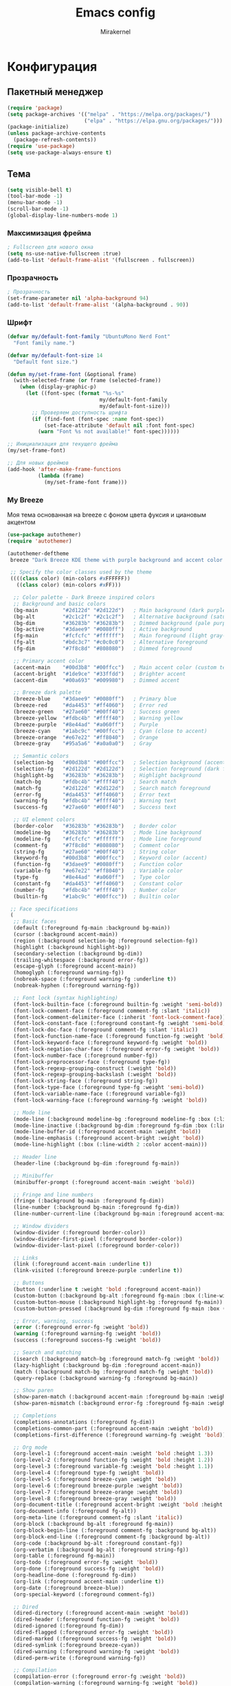 #+TITLE: Emacs config
#+AUTHOR: Mirakernel
#+STARTUP: overview 
 
* Конфигурация
:PROPERTIES:
:header-args: emacs-lisp :tangle "init.el" :mkdirp yes
:END:
** Пакетный менеджер
#+begin_src emacs-lisp
(require 'package)
(setq package-archives '(("melpa" . "https://melpa.org/packages/")
                         ("elpa" . "https://elpa.gnu.org/packages/")))
(package-initialize)
(unless package-archive-contents
  (package-refresh-contents))
(require 'use-package)
(setq use-package-always-ensure t)
#+end_src

** Тема

#+begin_src emacs-lisp
(setq visible-bell t)
(tool-bar-mode -1)
(menu-bar-mode -1)
(scroll-bar-mode -1)
(global-display-line-numbers-mode 1)
#+end_src

*** Максимизация фрейма
#+begin_src emacs-lisp
; Fullscreen для нового окна
(setq ns-use-native-fullscreen :true)
(add-to-list 'default-frame-alist '(fullscreen . fullscreen))
#+end_src

*** Прозрачность
#+begin_src emacs-lisp
; Прозрачность
(set-frame-parameter nil 'alpha-background 94)
(add-to-list 'default-frame-alist '(alpha-background . 90))
#+end_src

*** Шрифт
#+begin_src emacs-lisp
(defvar my/default-font-family "UbuntuMono Nerd Font"
  "Font family name.")
  
(defvar my/default-font-size 14
  "Default font size.")

(defun my/set-frame-font (&optional frame)
  (with-selected-frame (or frame (selected-frame))
    (when (display-graphic-p)
      (let ((font-spec (format "%s-%s" 
                              my/default-font-family 
                              my/default-font-size)))
        ;; Проверяем доступность шрифта
        (if (find-font (font-spec :name font-spec))
            (set-face-attribute 'default nil :font font-spec)
          (warn "Font %s not available!" font-spec))))))

;; Инициализация для текущего фрейма
(my/set-frame-font)

;; Для новых фреймов
(add-hook 'after-make-frame-functions
          (lambda (frame)
            (my/set-frame-font frame)))
#+end_src

*** My Breeze
Моя тема основанная на breeze с фоном цвета фуксия и циановым акцентом

#+begin_src emacs-lisp
(use-package autothemer)
(require 'autothemer)

(autothemer-deftheme 
 breeze "Dark Breeze KDE theme with purple background and accent color #00d3b8"
 
 ;; Specify the color classes used by the theme
 ((((class color) (min-colors #xFFFFFF))
   ((class color) (min-colors #xFF)))
  
  ;; Color palette - Dark Breeze inspired colors
  ;; Background and basic colors
  (bg-main        "#2d122d" "#2d122d")   ; Main background (dark purple)
  (bg-alt         "#2c1c2f" "#2c1c2f")   ; Alternative background (saturated purple)
  (bg-dim         "#36283b" "#36283b")   ; Dimmed background (pale purple)
  (bg-active      "#3daee9" "#0080ff")   ; Active background
  (fg-main        "#fcfcfc" "#ffffff")   ; Main foreground (light gray-white)
  (fg-alt         "#bdc3c7" "#c0c0c0")   ; Alternative foreground
  (fg-dim         "#7f8c8d" "#808080")   ; Dimmed foreground
  
  ;; Primary accent color
  (accent-main    "#00d3b8" "#00ffcc")   ; Main accent color (custom teal/cyan)
  (accent-bright  "#1de9ce" "#33ffdd")   ; Brighter accent
  (accent-dim     "#00a693" "#009980")   ; Dimmed accent
  
  ;; Breeze dark palette
  (breeze-blue    "#3daee9" "#0080ff")   ; Primary blue
  (breeze-red     "#da4453" "#ff4060")   ; Error red
  (breeze-green   "#27ae60" "#00ff40")   ; Success green
  (breeze-yellow  "#fdbc4b" "#ffff40")   ; Warning yellow
  (breeze-purple  "#8e44ad" "#a060ff")   ; Purple
  (breeze-cyan    "#1abc9c" "#00ffcc")   ; Cyan (close to accent)
  (breeze-orange  "#e67e22" "#ff8040")   ; Orange
  (breeze-gray    "#95a5a6" "#a0a0a0")   ; Gray
  
  ;; Semantic colors
  (selection-bg   "#00d3b8" "#00ffcc")   ; Selection background (accent)
  (selection-fg   "#2d122d" "#2d122d")   ; Selection foreground (dark for contrast)
  (highlight-bg   "#36283b" "#36283b")   ; Highlight background
  (match-bg       "#fdbc4b" "#ffff40")   ; Search match
  (match-fg       "#2d122d" "#2d122d")   ; Search match foreground
  (error-fg       "#da4453" "#ff4060")   ; Error text
  (warning-fg     "#fdbc4b" "#ffff40")   ; Warning text
  (success-fg     "#27ae60" "#00ff40")   ; Success text
  
  ;; UI element colors
  (border-color   "#36283b" "#36283b")   ; Border color
  (modeline-bg    "#36283b" "#36283b")   ; Mode line background
  (modeline-fg    "#fcfcfc" "#ffffff")   ; Mode line foreground
  (comment-fg     "#7f8c8d" "#808080")   ; Comment color
  (string-fg      "#27ae60" "#00ff40")   ; String color
  (keyword-fg     "#00d3b8" "#00ffcc")   ; Keyword color (accent)
  (function-fg    "#3daee9" "#0080ff")   ; Function color
  (variable-fg    "#e67e22" "#ff8040")   ; Variable color
  (type-fg        "#8e44ad" "#a060ff")   ; Type color
  (constant-fg    "#da4453" "#ff4060")   ; Constant color
  (number-fg      "#fdbc4b" "#ffff40")   ; Number color
  (builtin-fg     "#1abc9c" "#00ffcc"))  ; Builtin color
 
 ;; Face specifications
 (
  ;; Basic faces
  (default (:foreground fg-main :background bg-main))
  (cursor (:background accent-main))
  (region (:background selection-bg :foreground selection-fg))
  (highlight (:background highlight-bg))
  (secondary-selection (:background bg-dim))
  (trailing-whitespace (:background error-fg))
  (escape-glyph (:foreground accent-main))
  (homoglyph (:foreground warning-fg))
  (nobreak-space (:foreground warning-fg :underline t))
  (nobreak-hyphen (:foreground warning-fg))
  
  ;; Font lock (syntax highlighting)
  (font-lock-builtin-face (:foreground builtin-fg :weight 'semi-bold))
  (font-lock-comment-face (:foreground comment-fg :slant 'italic))
  (font-lock-comment-delimiter-face (:inherit 'font-lock-comment-face))
  (font-lock-constant-face (:foreground constant-fg :weight 'semi-bold))
  (font-lock-doc-face (:foreground comment-fg :slant 'italic))
  (font-lock-function-name-face (:foreground function-fg :weight 'bold))
  (font-lock-keyword-face (:foreground keyword-fg :weight 'bold))
  (font-lock-negation-char-face (:foreground error-fg :weight 'bold))
  (font-lock-number-face (:foreground number-fg))
  (font-lock-preprocessor-face (:foreground type-fg))
  (font-lock-regexp-grouping-construct (:weight 'bold))
  (font-lock-regexp-grouping-backslash (:weight 'bold))
  (font-lock-string-face (:foreground string-fg))
  (font-lock-type-face (:foreground type-fg :weight 'semi-bold))
  (font-lock-variable-name-face (:foreground variable-fg))
  (font-lock-warning-face (:foreground warning-fg :weight 'bold))
  
  ;; Mode line
  (mode-line (:background modeline-bg :foreground modeline-fg :box (:line-width 1 :color border-color)))
  (mode-line-inactive (:background bg-dim :foreground fg-dim :box (:line-width 1 :color border-color)))
  (mode-line-buffer-id (:foreground accent-main :weight 'bold))
  (mode-line-emphasis (:foreground accent-bright :weight 'bold))
  (mode-line-highlight (:box (:line-width 2 :color accent-main)))
  
  ;; Header line
  (header-line (:background bg-dim :foreground fg-main))
  
  ;; Minibuffer
  (minibuffer-prompt (:foreground accent-main :weight 'bold))
  
  ;; Fringe and line numbers
  (fringe (:background bg-main :foreground fg-dim))
  (line-number (:background bg-main :foreground fg-dim))
  (line-number-current-line (:background bg-main :foreground accent-main :weight 'bold))
  
  ;; Window dividers
  (window-divider (:foreground border-color))
  (window-divider-first-pixel (:foreground border-color))
  (window-divider-last-pixel (:foreground border-color))
  
  ;; Links
  (link (:foreground accent-main :underline t))
  (link-visited (:foreground breeze-purple :underline t))
  
  ;; Buttons
  (button (:underline t :weight 'bold :foreground accent-main))
  (custom-button (:background bg-alt :foreground fg-main :box (:line-width 2 :style 'released-button)))
  (custom-button-mouse (:background highlight-bg :foreground fg-main))
  (custom-button-pressed (:background bg-dim :foreground fg-main :box (:line-width 2 :style 'pressed-button)))
  
  ;; Error, warning, success
  (error (:foreground error-fg :weight 'bold))
  (warning (:foreground warning-fg :weight 'bold))
  (success (:foreground success-fg :weight 'bold))
  
  ;; Search and matching
  (isearch (:background match-bg :foreground match-fg :weight 'bold))
  (lazy-highlight (:background bg-dim :foreground accent-main))
  (match (:background match-bg :foreground match-fg :weight 'bold))
  (query-replace (:background warning-fg :foreground bg-main))
  
  ;; Show paren
  (show-paren-match (:background accent-main :foreground bg-main :weight 'bold))
  (show-paren-mismatch (:background error-fg :foreground fg-main :weight 'bold))
  
  ;; Completions
  (completions-annotations (:foreground fg-dim))
  (completions-common-part (:foreground accent-main :weight 'bold))
  (completions-first-difference (:foreground warning-fg :weight 'bold))
  
  ;; Org mode
  (org-level-1 (:foreground accent-main :weight 'bold :height 1.3))
  (org-level-2 (:foreground function-fg :weight 'bold :height 1.2))
  (org-level-3 (:foreground variable-fg :weight 'bold :height 1.1))
  (org-level-4 (:foreground type-fg :weight 'bold))
  (org-level-5 (:foreground breeze-cyan :weight 'bold))
  (org-level-6 (:foreground breeze-purple :weight 'bold))
  (org-level-7 (:foreground breeze-orange :weight 'bold))
  (org-level-8 (:foreground breeze-gray :weight 'bold))
  (org-document-title (:foreground accent-bright :weight 'bold :height 1.5))
  (org-document-info (:foreground fg-alt))
  (org-meta-line (:foreground comment-fg :slant 'italic))
  (org-block (:background bg-alt :foreground fg-main))
  (org-block-begin-line (:foreground comment-fg :background bg-alt))
  (org-block-end-line (:foreground comment-fg :background bg-alt))
  (org-code (:background bg-alt :foreground constant-fg))
  (org-verbatim (:background bg-alt :foreground string-fg))
  (org-table (:foreground fg-main))
  (org-todo (:foreground error-fg :weight 'bold))
  (org-done (:foreground success-fg :weight 'bold))
  (org-headline-done (:foreground fg-dim))
  (org-link (:foreground accent-main :underline t))
  (org-date (:foreground breeze-blue))
  (org-special-keyword (:foreground comment-fg))
  
  ;; Dired
  (dired-directory (:foreground accent-main :weight 'bold))
  (dired-header (:foreground function-fg :weight 'bold))
  (dired-ignored (:foreground fg-dim))
  (dired-flagged (:foreground error-fg :weight 'bold))
  (dired-marked (:foreground success-fg :weight 'bold))
  (dired-symlink (:foreground breeze-cyan))
  (dired-warning (:foreground warning-fg :weight 'bold))
  (dired-perm-write (:foreground warning-fg))
  
  ;; Compilation
  (compilation-error (:foreground error-fg :weight 'bold))
  (compilation-warning (:foreground warning-fg :weight 'bold))
  (compilation-info (:foreground success-fg :weight 'bold))
  (compilation-line-number (:foreground fg-dim))
  (compilation-column-number (:foreground fg-dim))
  (compilation-mode-line-exit (:foreground success-fg))
  (compilation-mode-line-fail (:foreground error-fg))
  (compilation-mode-line-run (:foreground accent-main))
  
  ;; Ido
  (ido-first-match (:foreground accent-main :weight 'bold))
  (ido-only-match (:foreground success-fg :weight 'bold))
  (ido-subdir (:foreground function-fg))
  (ido-virtual (:foreground comment-fg))
  (ido-incomplete-regexp (:foreground error-fg))
  
  ;; Company
  (company-tooltip (:background bg-alt :foreground fg-main))
  (company-tooltip-selection (:background selection-bg :foreground selection-fg))
  (company-tooltip-common (:foreground accent-main :weight 'bold))
  (company-tooltip-common-selection (:foreground selection-fg :weight 'bold))
  (company-scrollbar-bg (:background bg-dim))
  (company-scrollbar-fg (:background fg-dim))
  (company-preview (:background highlight-bg))
  (company-preview-common (:foreground accent-main :background highlight-bg))
  (company-tooltip-annotation (:foreground fg-dim))
  (company-tooltip-annotation-selection (:foreground selection-fg))
  
  ;; Ivy/Counsel
  (ivy-current-match (:background selection-bg :foreground selection-fg))
  (ivy-minibuffer-match-face-1 (:foreground accent-main))
  (ivy-minibuffer-match-face-2 (:foreground accent-bright :weight 'bold))
  (ivy-minibuffer-match-face-3 (:foreground function-fg :weight 'bold))
  (ivy-minibuffer-match-face-4 (:foreground variable-fg :weight 'bold))
  (ivy-confirm-face (:foreground success-fg))
  (ivy-match-required-face (:foreground error-fg))
  (ivy-virtual (:foreground comment-fg))
  (ivy-action (:foreground function-fg))
  
  ;; Helm
  (helm-selection (:background selection-bg :foreground selection-fg))
  (helm-match (:foreground accent-main :weight 'bold))
  (helm-source-header (:foreground function-fg :weight 'bold :height 1.2))
  (helm-candidate-number (:foreground fg-dim))
  (helm-ff-directory (:foreground accent-main :weight 'bold))
  (helm-ff-file (:foreground fg-main))
  (helm-ff-executable (:foreground success-fg))
  (helm-ff-symlink (:foreground breeze-cyan))
  
  ;; Which-key
  (which-key-key-face (:foreground accent-main :weight 'bold))
  (which-key-separator-face (:foreground fg-dim))
  (which-key-note-face (:foreground comment-fg))
  (which-key-command-description-face (:foreground fg-main))
  (which-key-group-description-face (:foreground function-fg))
  (which-key-local-map-description-face (:foreground variable-fg))
  
  ;; Magit
  (magit-branch-local (:foreground accent-main :weight 'bold))
  (magit-branch-remote (:foreground success-fg :weight 'bold))
  (magit-branch-current (:foreground accent-bright :weight 'bold :box t))
  (magit-hash (:foreground fg-dim))
  (magit-tag (:foreground warning-fg :weight 'bold))
  (magit-section-heading (:foreground function-fg :weight 'bold))
  (magit-section-highlight (:background highlight-bg))
  (magit-diff-added (:background "#1e3a1e" :foreground success-fg))
  (magit-diff-removed (:background "#3a1e1e" :foreground error-fg))
  (magit-diff-added-highlight (:background "#2a4a2a" :foreground success-fg))
  (magit-diff-removed-highlight (:background "#4a2a2a" :foreground error-fg))
  (magit-diff-context (:foreground fg-alt))
  (magit-diff-context-highlight (:background bg-alt :foreground fg-alt))
  (magit-diffstat-added (:foreground success-fg))
  (magit-diffstat-removed (:foreground error-fg))
  
  ;; Flycheck
  (flycheck-error (:underline (:color error-fg :style 'wave)))
  (flycheck-warning (:underline (:color warning-fg :style 'wave)))
  (flycheck-info (:underline (:color accent-main :style 'wave)))
  (flycheck-fringe-error (:foreground error-fg))
  (flycheck-fringe-warning (:foreground warning-fg))
  (flycheck-fringe-info (:foreground accent-main))
  
  ;; Whitespace mode
  (whitespace-space (:foreground fg-dim))
  (whitespace-tab (:foreground fg-dim))
  (whitespace-newline (:foreground fg-dim))
  (whitespace-trailing (:background error-fg :foreground bg-main))
  (whitespace-line (:background bg-dim))
  (whitespace-empty (:background warning-fg :foreground bg-main))
  
  ;; Rainbow delimiters
  (rainbow-delimiters-depth-1-face (:foreground accent-main))
  (rainbow-delimiters-depth-2-face (:foreground success-fg))
  (rainbow-delimiters-depth-3-face (:foreground warning-fg))
  (rainbow-delimiters-depth-4-face (:foreground function-fg))
  (rainbow-delimiters-depth-5-face (:foreground breeze-cyan))
  (rainbow-delimiters-depth-6-face (:foreground constant-fg))
  (rainbow-delimiters-depth-7-face (:foreground variable-fg))
  (rainbow-delimiters-depth-8-face (:foreground type-fg))
  (rainbow-delimiters-depth-9-face (:foreground breeze-purple))
  (rainbow-delimiters-unmatched-face (:foreground error-fg :weight 'bold))
  
  ;; Web mode
  (web-mode-html-tag-face (:foreground accent-main))
  (web-mode-html-tag-bracket-face (:foreground fg-alt))
  (web-mode-html-attr-name-face (:foreground variable-fg))
  (web-mode-html-attr-value-face (:foreground string-fg))
  (web-mode-css-selector-face (:foreground function-fg))
  (web-mode-css-property-name-face (:foreground accent-main))
  (web-mode-css-at-rule-face (:foreground type-fg))
  (web-mode-javascript-string-face (:foreground string-fg))
  (web-mode-javascript-comment-face (:foreground comment-fg))
  
  ;; Markdown mode
  (markdown-header-face-1 (:foreground accent-main :weight 'bold :height 1.3))
  (markdown-header-face-2 (:foreground function-fg :weight 'bold :height 1.2))
  (markdown-header-face-3 (:foreground variable-fg :weight 'bold :height 1.1))
  (markdown-header-face-4 (:foreground type-fg :weight 'bold))
  (markdown-header-face-5 (:foreground breeze-cyan :weight 'bold))
  (markdown-header-face-6 (:foreground breeze-purple :weight 'bold))
  (markdown-code-face (:background bg-alt :foreground constant-fg))
  (markdown-inline-code-face (:background bg-alt :foreground constant-fg))
  (markdown-link-face (:foreground accent-main :underline t))
  (markdown-url-face (:foreground breeze-blue :underline t))
  (markdown-italic-face (:slant 'italic))
  (markdown-bold-face (:weight 'bold))
  
  ;; Term colors
  (term-color-black (:foreground bg-main :background bg-main))
  (term-color-red (:foreground error-fg :background error-fg))
  (term-color-green (:foreground success-fg :background success-fg))
  (term-color-yellow (:foreground warning-fg :background warning-fg))
  (term-color-blue (:foreground function-fg :background function-fg))
  (term-color-magenta (:foreground type-fg :background type-fg))
  (term-color-cyan (:foreground accent-main :background accent-main))
  (term-color-white (:foreground fg-main :background fg-main))
  )
 
 ;; Custom variables
 (custom-theme-set-variables 'breeze
   `(ansi-color-names-vector [,bg-main
                              ,error-fg
                              ,success-fg
                              ,warning-fg
                              ,function-fg
                              ,type-fg
                              ,accent-main
                              ,fg-main])
   ;; hl-todo colors
   `(hl-todo-keyword-faces '(("TODO" . ,warning-fg)
                             ("FIXME" . ,error-fg)
                             ("DEBUG" . ,function-fg)
                             ("GOTCHA" . ,error-fg)
                             ("STUB" . ,warning-fg)
                             ("NOTE" . ,accent-main)
                             ("DEPRECATED" . ,fg-dim)
                             ("HACK" . ,constant-fg)
                             ("REVIEW" . ,type-fg)))
   ;; Compilation colors
   `(compilation-message-face 'default)
   ;; Org todo colors
   `(org-todo-keyword-faces '(("TODO" . ,error-fg)
                              ("NEXT" . ,warning-fg)
                              ("STARTED" . ,accent-main)
                              ("DONE" . ,success-fg)
                              ("WAITING" . ,fg-dim)
                              ("HOLD" . ,fg-dim)
                              ("CANCELLED" . ,fg-dim)
                              ("SOMEDAY" . ,comment-fg)))
   ;; Fill column indicator
   `(fill-column-indicator t)
   ;; Frame background
   `(frame-background-mode 'dark)
   ;; Cursor color
   `(cursor-color ,accent-main)
   ;; Electric pair
   `(electric-pair-pairs '((?\{ . ?\})
                           (?\[ . ?\])
                           (?\( . ?\))
                           (?\" . ?\")))))

;;;###autoload
(when (and (boundp 'custom-theme-load-path) load-file-name)
  (add-to-list 'custom-theme-load-path
               (file-name-as-directory (file-name-directory load-file-name))))

(provide-theme 'breeze)
#+end_src

*** Nord
#+begin_src emacs-lisp
(use-package nord-theme)
#+end_src

*** Текущая тема
Рабочий ноутбук thunder
Fedora с KDE Plasma,
с акцентным цветом циан для kde и терминалом цвета фуксия
использую my-breeze

Личный ноутбук tsunami
Gentoo с Nord Theme
использую nord

#+begin_src emacs-lisp
(let ((hostname (string-trim (shell-command-to-string "hostname"))))
  (pcase hostname
    ("tsunami"
     (if (daemonp)
         ;; Для демона: загружать тему при создании каждого фрейма
         (add-hook 'after-make-frame-functions
                   (lambda (frame)
                     (with-selected-frame frame
                       (load-theme 'nord t))))
       ;; В обычном режиме загружаем тему сразу
       (load-theme 'nord t)))
    
    ("thunder"
     (load-theme 'breeze t))
    
    (_
     (message "Неизвестный пк %s" hostname))))
#+end_src

** Русский ввод
#+begin_src emacs-lisp
(use-package reverse-im
  :custom
  (reverse-im-input-methods '("russian-computer"))  
  :config
  (reverse-im-mode t))
#+end_src
** Evil
#+begin_src emacs-lisp
(require 'windmove)
(defun my/toggle-window-horizontally()
  (interactive)
  (let ((next-win (or (windmove-find-other-window 'right) (windmove-find-other-window 'left))))
    (select-window (or next-win (progn
				  (split-window-horizontally)
				  (windmove-find-other-window 'right))))))

(defun my/toggle-window-vertically()
  (interactive)
  (let ((next-win (or
		   (and
		    (not (minibufferp (window-buffer (windmove-find-other-window 'down))))
		    (windmove-find-other-window 'down))
		   (windmove-find-other-window 'up))))
    (select-window (or next-win
		       (progn
			 (split-window-vertically)
			 (windmove-find-other-window 'down))))))
(use-package evil
  :init
  (use-package undo-fu)
  (setq evil-undo-system 'undo-fu)
  (setq evil-want-fine-undo 'fine)
  (setq evil-want-integration t) ;; This is optional since it's already set to t by default.
  (setq evil-want-keybinding nil)
  :config
  (evil-mode 1)
  (evil-set-leader 'normal (kbd ","))
  (evil-define-key 'normal 'global-map
    ;; Самописная хрень
    (kbd "SPC TAB") 'my/toggle-window-horizontally
    (kbd "C-<tab>") 'my/toggle-window-vertically
    ;; Окна: переход между окнами
    (kbd "<leader>wh") 'evil-window-left
    (kbd "<leader>wj") 'evil-window-down
    (kbd "<leader>wk") 'evil-window-up
    (kbd "<leader>wl") 'evil-window-right

    ;; Splits
    (kbd "<leader>wv") 'split-window-right ;; вертикальный сплит
    (kbd "<leader>ws") 'split-window-below ;; горизонтальный сплит

    ;; Закрыть/максимизировать
    (kbd "<leader>wd") 'delete-window	       ;; убрать текущее окно
    (kbd "<leader>wD") 'kill-buffer-and-window ;; удалить буфер + окно
    (kbd "<leader>wm") 'delete-other-windows ;; максимизировать текущее окно

    ;; Буферы: навигация и управление
    (kbd "<leader>bb") 'switch-to-buffer
    (kbd "<leader>bn") 'next-buffer
    (kbd "<leader>bp") 'previous-buffer
    (kbd "<leader>bk") 'kill-this-buffer
    (kbd "<leader>br") 'rename-buffer
    ;;files
    (kbd "<leader>f") 'find-file))

;; Evil Collection для дополнительных bindings
(use-package evil-collection
  :ensure t
  :after evil
  :config
  (evil-collection-init)
  ;; Специфичные настройки для CIDER
  (with-eval-after-load 'cider
    (evil-collection-cider-setup)))
#+end_src
** Программирование
*** Скобки
#+begin_src emacs-lisp
;; Улучшенная работа со скобками
(use-package paredit
  :ensure t
  :hook ((clojure-mode . paredit-mode)
         (emacs-lisp-mode . paredit-mode)
         (lisp-mode . paredit-mode)
         (cider-repl-mode . paredit-mode))
  :config
  (evil-define-key 'normal paredit-mode-map
    (kbd "<leader> k") 'paredit-kill          ; удалить до конца формы
    (kbd "<leader> w") 'paredit-wrap-round    ; обернуть в скобки
    (kbd "<leader> s") 'paredit-splice-sexp)) ; убрать скобки
;; Подсветка скобок
(use-package rainbow-delimiters
  :hook (prog-mode . rainbow-delimiters-mode))
#+end_src
*** Sidebar
#+begin_src emacs-lisp

;;; ide-sidebar-config.el --- IDE-style sidebar configuration for Emacs

;;; Commentary:
;; Configuration for IDE-style sidebar with file explorer, outline, and other panels
;; Designed to work with Evil Mode and leader key setup

;;; Code:

;; Treemacs - главный файловый менеджер
(use-package treemacs
  :ensure t
  :defer t
  :config
  (progn
    ;; Настройки внешнего вида
    (setq treemacs-collapse-dirs                   3
          treemacs-deferred-git-apply-delay        0.5
          treemacs-directory-name-transformer      #'identity
          treemacs-display-in-side-window          t
          treemacs-eldoc-display                   'simple
          treemacs-file-event-delay                2000
          treemacs-file-extension-regex            treemacs-last-period-regex-value
          treemacs-file-follow-delay               0.2
          treemacs-file-name-transformer           #'identity
          treemacs-follow-after-init               t
          treemacs-expand-after-init               t
          treemacs-find-workspace-method           'find-for-file-or-pick-first
          treemacs-git-command-pipe                ""
          treemacs-goto-tag-strategy               'refetch-index
          treemacs-header-scroll-indicators        '(nil . "^^^^^^")
          treemacs-hide-dot-git-directory          t
          treemacs-indentation                     2
          treemacs-indentation-string              " "
          treemacs-is-never-other-window           nil
          treemacs-max-git-entries                 5000
          treemacs-missing-project-action          'ask
          treemacs-move-forward-on-expand          nil
          treemacs-no-png-images                   nil
          treemacs-no-delete-other-windows         t
          treemacs-project-follow-cleanup          nil
          treemacs-persist-file                    (expand-file-name ".cache/treemacs-persist" user-emacs-directory)
          treemacs-position                        'left
          treemacs-read-string-input               'from-child-frame
          treemacs-recenter-distance               0.1
          treemacs-recenter-after-file-follow      nil
          treemacs-recenter-after-tag-follow       nil
          treemacs-recenter-after-project-jump     'always
          treemacs-recenter-after-project-expand   'on-distance
          treemacs-litter-directories              '("/node_modules" "/.venv" "/.cask")
          treemacs-project-follow-into-home        nil
          treemacs-show-cursor                     nil
          treemacs-show-hidden-files               t
          treemacs-silent-filewatch                nil
          treemacs-silent-refresh                  nil
          treemacs-sorting                         'alphabetic-asc
          treemacs-select-when-already-in-treemacs 'move-back
          treemacs-space-between-root-nodes        t
          treemacs-tag-follow-cleanup              t
          treemacs-tag-follow-delay                1.5
          treemacs-text-scale                      nil
          treemacs-user-mode-line-format           nil
          treemacs-user-header-line-format         nil
          treemacs-wide-toggle-width               70
          treemacs-width                           35
          treemacs-width-increment                 1
          treemacs-width-is-initially-locked       t
          treemacs-workspace-switch-cleanup        nil)

    ;; Настройка иконок
    (treemacs-resize-icons 22)

    ;; Настройка фильтров
    (treemacs-follow-mode t)
    (treemacs-filewatch-mode t)
    (treemacs-fringe-indicator-mode 'always)
    (treemacs-hide-gitignored-files-mode nil))
  
  ;; Evil bindings для Treemacs
  :bind
  (:map global-map
        ([f8]        . treemacs)
        ("C-x t 1"   . treemacs-delete-other-windows)
        ("C-x t t"   . treemacs)
        ("C-x t d"   . treemacs-select-directory)
        ("C-x t B"   . treemacs-bookmark)
        ("C-x t C-t" . treemacs-find-file)
        ("C-x t M-t" . treemacs-find-tag)))

;; Evil интеграция с Treemacs
(use-package treemacs-evil
  :after (treemacs evil)
  :ensure t
  :config
  ;; Дополнительные Evil bindings
  (evil-define-key 'normal treemacs-mode-map
    "h" 'treemacs-root-up
    "l" 'treemacs-root-down
    "H" 'treemacs-collapse-parent-node
    "L" 'treemacs-expand-parent-node
    "r" 'treemacs-refresh
    "R" 'treemacs-rename-file
    "d" 'treemacs-delete-file
    "c" 'treemacs-copy-file
    "m" 'treemacs-move-file
    "+" 'treemacs-create-file
    "M" 'treemacs-create-dir
    "y" 'treemacs-copy-path-at-point
    "Y" 'treemacs-copy-absolute-path-at-point
    "s" 'treemacs-resort
    "b" 'treemacs-add-bookmark
    "?" 'treemacs-helpful-hydra
    "w" 'treemacs-set-width))

;; Projectile интеграция
(use-package treemacs-projectile
  :after (treemacs projectile)
  :ensure t)

;; Magit интеграция
(use-package treemacs-magit
  :after (treemacs magit)
  :ensure t)

;; Perspective интеграция
(use-package treemacs-persp
  :after (treemacs persp-mode)
  :ensure t
  :config
  (treemacs-set-scope-type 'Perspectives))

;; Tab Bar интеграция
(use-package treemacs-tab-bar
  :after (treemacs)
  :ensure t
  :config
  (treemacs-set-scope-type 'Tabs))

;; Imenu List - боковая панель с содержанием файла
(use-package imenu-list
  :ensure t
  :config
  (setq imenu-list-focus-after-activation t
        imenu-list-auto-resize t
        imenu-list-position 'right
        imenu-list-size 30)
  
  ;; Evil bindings для imenu-list
  (evil-define-key 'normal imenu-list-major-mode-map
    (kbd "RET") 'imenu-list-goto-entry
    "o" 'imenu-list-goto-entry
    "q" 'imenu-list-quit-window
    "r" 'imenu-list-refresh
    "f" 'imenu-list-find-entry
    "mouse-1" 'imenu-list-mouse-goto-entry))

;; Minimap - миникарта кода
(use-package minimap
  :ensure t
  :config
  (setq minimap-window-location 'right
        minimap-width-fraction 0.1
        minimap-minimum-width 10
        minimap-update-delay 0.2
        minimap-always-recenter t
        minimap-recenter-type 'middle
        minimap-hide-scroll-bar t
        minimap-hide-fringes t
        minimap-dedicated-window t)
  
  ;; Настройка цветов для minimap
  (custom-set-faces
   '(minimap-active-region-background ((t (:background "#555555"))))
   '(minimap-current-line-face ((t (:background "#333333"))))))

;; Ace Window для быстрого переключения между окнами
(use-package ace-window
  :ensure t
  :config
  (setq aw-scope 'frame
        aw-keys '(?a ?s ?d ?f ?g ?h ?j ?k ?l)
        aw-minibuffer-flag t
        aw-ignore-current nil
        aw-leading-char-style 'char
        aw-dispatch-always t)
  
  ;; Настройка внешнего вида
  (custom-set-faces
   '(aw-leading-char-face ((t (:inherit ace-jump-face-foreground :height 3.0))))))

;; Winner Mode для отмены изменений в расположении окон
(use-package winner
  :ensure t
  :config
  (winner-mode 1))

;; Winum для нумерации окон
(use-package winum
  :ensure t
  :config
  (winum-mode 1)
  (setq winum-auto-setup-mode-line nil
        winum-mode-line-position 1
        winum-ignored-buffers '("*which-key*")))

;; Sidebar Toggle - переключение боковых панелей
(defun toggle-treemacs-and-imenu ()
  "Toggle both treemacs and imenu-list."
  (interactive)
  (treemacs)
  (imenu-list-smart-toggle))

(defun toggle-all-sidebars ()
  "Toggle all sidebar panels."
  (interactive)
  (treemacs)
  (imenu-list-smart-toggle)
  (minimap-mode 'toggle))

(defun hide-all-sidebars ()
  "Hide all sidebar panels."
  (interactive)
  (when (treemacs-is-treemacs-window-selected?)
    (treemacs-quit))
  (when (get-buffer-window imenu-list-buffer-name)
    (imenu-list-quit-window))
  (when minimap-mode
    (minimap-mode -1)))

;; Функция для настройки sidebar layout
(defun setup-ide-layout ()
  "Setup IDE-like layout with sidebars."
  (interactive)
  (delete-other-windows)
  (treemacs)
  (other-window 1)
  (split-window-right)
  (other-window 1)
  (imenu-list)
  (other-window -1)
  (minimap-mode 1))

;; Функция для восстановления обычного layout
(defun restore-normal-layout ()
  "Restore normal single-window layout."
  (interactive)
  (hide-all-sidebars)
  (delete-other-windows))

;; Evil Leader bindings для sidebar
(evil-define-key 'normal 'global
  ;; Treemacs
  (kbd "<leader>tt") 'treemacs
  (kbd "<leader>tT") 'treemacs-select-window
  (kbd "<leader>td") 'treemacs-select-directory
  (kbd "<leader>tf") 'treemacs-find-file
  (kbd "<leader>tp") 'treemacs-add-and-display-current-project
  (kbd "<leader>tb") 'treemacs-bookmark
  (kbd "<leader>tr") 'treemacs-refresh
  
  ;; Imenu List
  (kbd "<leader>ii") 'imenu-list-smart-toggle
  (kbd "<leader>if") 'imenu-list-find-entry
  (kbd "<leader>ir") 'imenu-list-refresh
  
  ;; Minimap
  (kbd "<leader>mm") 'minimap-mode
  (kbd "<leader>mc") 'minimap-create
  (kbd "<leader>mk") 'minimap-kill
  
  ;; Layout management
  (kbd "<leader>li") 'setup-ide-layout
  (kbd "<leader>ln") 'restore-normal-layout
  (kbd "<leader>ls") 'toggle-all-sidebars
  (kbd "<leader>lh") 'hide-all-sidebars
  (kbd "<leader>lt") 'toggle-treemacs-and-imenu
  
  ;; Window management
  (kbd "<leader>ww") 'ace-window
  (kbd "<leader>wd") 'ace-delete-window
  (kbd "<leader>wD") 'ace-delete-other-windows
  (kbd "<leader>ws") 'ace-swap-window
  (kbd "<leader>wm") 'ace-maximize-window
  (kbd "<leader>wu") 'winner-undo
  (kbd "<leader>wU") 'winner-redo
  
  ;; Window numbers
  (kbd "<leader>1") 'winum-select-window-1
  (kbd "<leader>2") 'winum-select-window-2
  (kbd "<leader>3") 'winum-select-window-3
  (kbd "<leader>4") 'winum-select-window-4
  (kbd "<leader>5") 'winum-select-window-5
  (kbd "<leader>6") 'winum-select-window-6
  (kbd "<leader>7") 'winum-select-window-7
  (kbd "<leader>8") 'winum-select-window-8
  (kbd "<leader>9") 'winum-select-window-9)

;; Дополнительные глобальные биндинги
(global-set-key [f8] 'treemacs)
(global-set-key [f9] 'imenu-list-smart-toggle)
(global-set-key [f10] 'minimap-mode)
(global-set-key (kbd "C-x C-w") 'ace-window)

;; Автоматическое открытие treemacs при старте (опционально)
(defvar auto-open-treemacs nil
  "Whether to automatically open treemacs on startup.")

(when auto-open-treemacs
  (add-hook 'emacs-startup-hook 'treemacs))

;; Настройка для автоматического обновления imenu-list
(add-hook 'after-save-hook
          (lambda ()
            (when (get-buffer-window imenu-list-buffer-name)
              (imenu-list-refresh))))

;; Интеграция с проектами
(defun treemacs-project-setup ()
  "Setup treemacs with current project."
  (interactive)
  (when (projectile-project-p)
    (treemacs-add-and-display-current-project)))

;; Хук для автоматического добавления проектов в treemacs
(add-hook 'projectile-after-switch-project-hook 'treemacs-project-setup)

;; Настройка для работы с Git
(defun treemacs-git-setup ()
  "Setup treemacs git integration."
  (when (and (treemacs-workspace->is-empty?)
             (projectile-project-p))
    (treemacs-add-and-display-current-project)))

(add-hook 'magit-status-mode-hook 'treemacs-git-setup)

;; Кастомные цвета для sidebar
(custom-set-faces
 '(treemacs-root-face ((t (:inherit font-lock-string-face :weight bold :height 1.2))))
 '(treemacs-directory-face ((t (:inherit font-lock-function-name-face))))
 '(treemacs-file-face ((t (:inherit default))))
 '(treemacs-git-modified-face ((t (:inherit font-lock-variable-name-face))))
 '(treemacs-git-added-face ((t (:inherit font-lock-type-face))))
 '(treemacs-git-untracked-face ((t (:inherit font-lock-comment-face)))))

(provide 'ide-sidebar-config)
;;; ide-sidebar-config.el ends here
#+end_src
*** Автодополнение
#+begin_src emacs-lisp
;; Company для автодополнения
(use-package company
  :config
  (global-company-mode 1)
  (setq company-idle-delay 0.2)
  (setq company-minimum-prefix-length 1)
  
  ;; Evil bindings для company
  (define-key company-active-map (kbd "C-j") 'company-select-next)
  (define-key company-active-map (kbd "C-k") 'company-select-previous)
  (define-key company-active-map (kbd "C-l") 'company-complete-selection))

;; Flycheck для проверки синтаксиса
(use-package flycheck
  :config
  (global-flycheck-mode 1))

;; Flycheck-clj-kondo для линтинга Clojure
(use-package flycheck-clj-kondo
  :after flycheck
  :config
  (require 'flycheck-clj-kondo))


;; Which-key для показа доступных команд
(use-package which-key
  :config
  (which-key-mode 1)
  (setq which-key-popup-type 'side-window)
  (setq which-key-side-window-location 'bottom))

;; LSP + форматирование
(use-package lsp-mode
  :hook
  ((clojure-mode . lsp)
   (clojurescript-mode . lsp)
   (clojurec-mode . lsp)
   (python-ts-mode . lsp)
   (vue-mode . lsp)
   (yaml-mode . lsp))
  :config
  ;; Для Vue 3 + TypeScript
  (add-to-list 'lsp-language-id-configuration '(vue-mode . "vue"))
  (lsp-register-client
   (make-lsp-client :new-connection (lsp-tramp-connection "vscode-vue-language-server")
		    :priority -1
		    :server-id 'vue-ls)))

(use-package treesit
  :ensure nil
  :config
  (setq treesit-language-source-alist
   '((bash "https://github.com/tree-sitter/tree-sitter-bash")
     (clojure "https://github.com/sogaiu/tree-sitter-clojure")
     (clojurescript "https://github.com/sogaiu/tree-sitter-clojure")
     (javascript . ("https://github.com/tree-sitter/tree-sitter-javascript"))
     (typescript . ("https://github.com/tree-sitter/tree-sitter-typescript"))
     (vue . ("https://github.com/ikatyang/tree-sitter-vue"))
     (yaml . ("https://github.com/ikatyang/tree-sitter-yaml"))
     (python "https://github.com/tree-sitter/tree-sitter-python")))
  (add-hook 'typescript-mode-hook #'treesit-install-language-grammar))

#+end_src

*** Git
#+begin_src emacs-lisp
(use-package magit
  :ensure t
  :defer t
  :commands (magit-status))
#+end_src

*** Common Lisp
#+begin_src emacs-lisp
(use-package sly
  :config
  (setq inferior-lisp-program "sbcl") ;; Укажите путь к вашему интерпретатору (например, SBCL)
  (add-hook 'sly-mode-hook #'rainbow-delimiters-mode) ;; Подсветка скобок
  (add-hook 'sly-mrepl-mode-hook #'paredit-mode)
  (with-eval-after-load 'evil
    (evil-define-key 'normal sly-mrepl-mode-map
      (kbd "C-j") 'sly-mrepl-next-input
      (kbd "C-k") 'sly-mrepl-previous-input)
    (evil-define-key 'normal sly-mode-map
      "<leader>e" 'sly-eval-last-expression
      "<leader>E" 'sly-eval-defun
      "<leader>d" 'sly-describe-symbol
      "<leader>D" 'sly-documentation
      "<leader>c" 'sly-compile-defun
      "<leader>C" 'sly-compile-and-load-file
      "<leader>r" 'sly-eval-region
      "<leader>m" 'sly-macroexpand-1
      "<leader>M" 'sly-macroexpand-all
      "<leader>l" 'sly-load-file
      "<leader>b" 'sly-eval-buffer
      "<leader>f" 'sly-edit-definition
      "<leader>g" 'sly-edit-uses
      "<leader>i" 'sly-inspect
      "<leader>n" 'sly-next-note
      "<leader>p" 'sly-previous-note
      "<leader>o" 'sly-remove-notes
      "<leader>t" 'sly-list-connections
      "<leader>x" 'sly-disconnect
      "<leader>X" 'sly-restart-inferior-lisp
      (kbd "K") 'sly-documentation-lookup)
    (evil-define-key 'normal 'global-map
      (kbd "<leader>ss") 'sly
      (kbd "<leader>sc") 'sly-connect
      (kbd "<leader>sw") 'sly-selector)
    ;; Обеспечение нормальной работы Evil в REPL
    (evil-set-initial-state 'sly-repl-mode 'insert)
    (evil-set-initial-state 'sly-inspector-mode 'normal)
    (evil-set-initial-state 'sly-db-mode 'normal)
    (evil-set-initial-state 'sly-xref-mode 'normal)
    (evil-set-initial-state 'sly-stickers--replay-mode 'normal)))
#+end_src
*** Clojure
#+begin_src emacs-lisp
;; Базовая поддержка Clojure
(use-package clojure-mode
  :ensure t
  :hook ((clojure-mode . paredit-mode)
         (clojure-mode . subword-mode)
         (clojure-mode . cider-mode))
  :config
  ;; Простые горячие клавиши для навигации
  (evil-define-key 'normal clojure-mode-map
    (kbd "gd") 'cider-find-var           ; go to definition
    (kbd "K")  'cider-doc                ; документация
    (kbd "gr") 'cider-find-references))  ; найти использования

;; CIDER - основной инструмент для Clojure REPL
(use-package cider
  :ensure t
  :config
  ;; Базовые настройки
  (setq cider-repl-display-help-banner nil
        cider-repl-pop-to-buffer-on-connect 'display-only
        cider-prompt-save-file-on-load 'always-save
        cider-repl-use-pretty-printing t
        cider-repl-result-prefix ";; => "
        cider-auto-select-error-buffer t
        cider-show-error-buffer t)
  
  ;; Shadow-cljs настройки
  (setq cider-default-cljs-repl 'shadow
        cider-shadow-default-options ":app"
        cider-shadow-watched-builds '(":app"))
  
  ;; МНОГОСТРОЧНЫЙ ВВОД В REPL
  (setq cider-repl-wrap-history t)
  (add-hook 'cider-repl-mode-hook
            (lambda ()
              ;; Включить многострочный режим по умолчанию
              (setq-local electric-indent-mode nil)))
  
  ;; Простые и интуитивные горячие клавиши
  (evil-define-key 'normal cider-mode-map
    ;; REPL управление (<leader> m = major mode)
    (kbd "<leader> mj") 'cider-jack-in              ; jack-in
    (kbd "<leader> mJ") 'cider-jack-in-cljs         ; jack-in cljs
    (kbd "<leader> ms") 'cider-switch-to-repl-buffer ; switch to repl
    (kbd "<leader> mq") 'cider-quit                 ; quit
    
    ;; Оценка кода (<leader> e = evaluate)
    (kbd "<leader> ee") 'cider-eval-last-sexp       ; eval expression
    (kbd "<leader> ef") 'cider-eval-defun-at-point  ; eval function
    (kbd "<leader> eb") 'cider-eval-buffer          ; eval buffer
    (kbd "<leader> er") 'cider-eval-region          ; eval region
    
    ;; Тестирование (<leader> t = test)
    (kbd "<leader> tt") 'cider-test-run-test        ; test current
    (kbd "<leader> tn") 'cider-test-run-ns-tests    ; test namespace
    (kbd "<leader> tp") 'cider-test-run-project-tests ; test project
    
    ;; Отладка (<leader> d = debug)
    (kbd "<leader> db") 'cider-debug-defun-at-point ; debug function
    (kbd "<leader> di") 'cider-inspect-last-result) ; inspect result
  
  ;; Горячие клавиши для REPL
  (evil-define-key 'normal cider-repl-mode-map
    (kbd "<leader> ms") 'cider-switch-to-last-clojure-buffer
    (kbd "<leader> mc") 'cider-repl-clear-buffer
    (kbd "C-c C-o") 'cider-repl-clear-output)
  
  ;; Многострочный ввод в REPL (Insert mode)
  (evil-define-key 'insert cider-repl-mode-map
    (kbd "C-j") 'cider-repl-newline-and-indent  ; новая строка без отправки
    (kbd "RET") 'cider-repl-return              ; умная отправка
    (kbd "C-c C-j") 'cider-repl-newline-and-indent)) ; принудительная новая строка

;; LSP для статического анализа (опционально)
(use-package lsp-mode
  :ensure t
  :hook ((clojure-mode . lsp-deferred)
         (clojurescript-mode . lsp-deferred))
  :config
  ;; Отключить некоторые навязчивые функции LSP
  (setq lsp-enable-symbol-highlighting nil
        lsp-lens-enable nil
        lsp-headerline-breadcrumb-enable nil
        lsp-modeline-code-actions-enable nil)
  
  ;; Настройка clojure-lsp
  (setq lsp-clojure-server-command '("clojure-lsp")))

;; Автодополнение
(use-package company
  :ensure t
  :hook (cider-repl-mode . company-mode)
  :config
  (setq company-idle-delay 0.3
        company-minimum-prefix-length 1))

;; ============================================================================
;; УТИЛИТЫ ДЛЯ РАБОТЫ С ПРОЕКТАМИ
;; ============================================================================

(defun my/create-clojure-project (project-name)
  "Создать новый Clojure проект с deps.edn"
  (interactive "sИмя проекта: ")
  (let* ((project-dir (expand-file-name project-name))
         (src-dir (concat project-dir "/src/" project-name))
         (test-dir (concat project-dir "/test/" project-name)))
    
    ;; Создать директории
    (make-directory src-dir t)
    (make-directory test-dir t)
    
    ;; Создать deps.edn
    (with-temp-file (concat project-dir "/deps.edn")
      (insert (format "{:paths [\"src\" \"resources\"]
 :deps {org.clojure/clojure {:mvn/version \"1.12.1\"}}
 :aliases
 {:dev {:extra-paths [\"dev\"]
        :extra-deps {org.clojure/tools.namespace {:mvn/version \"1.4.4\"}}}
  :test {:extra-paths [\"test\"]
         :extra-deps {org.clojure/test.check {:mvn/version \"1.1.1\"}}}
  :repl {:main-opts [\"-m\" \"nrepl.cmdline\" \"--middleware\"
                     \"[cider.nrepl/cider-middleware]\"]}}}
")))
    
    ;; Создать основной файл
    (with-temp-file (concat src-dir "/core.clj")
      (insert (format "(ns %s.core)

(defn hello
  \"Приветствие\"
  [name]
  (str \"Hello, \" name \"!\"))

(defn -main
  [& args]
  (println (hello \"World\")))
" project-name)))
    
    ;; Создать тестовый файл
    (with-temp-file (concat test-dir "/core_test.clj")
      (insert (format "(ns %s.core-test
  (:require [clojure.test :refer :all]
            [%s.core :refer :all]))

(deftest hello-test
  (testing \"Функция hello\"
    (is (= \"Hello, Test!\" (hello \"Test\")))))
" project-name project-name)))
    
    ;; Создать .lsp/config.edn для правильной работы LSP
    (let ((lsp-dir (concat project-dir "/.lsp")))
      (make-directory lsp-dir t)
      (with-temp-file (concat lsp-dir "/config.edn")
        (insert "{:source-paths #{\"src\" \"test\"}\n :dependency-scheme \"jar\"}\n")))
    
    ;; Открыть проект
    (find-file (concat project-dir "/deps.edn"))
    (message "Проект %s создан в %s" project-name project-dir)))

(defun my/cider-repl-multiline-mode ()
  "Переключить многострочный режим в CIDER REPL"
  (interactive)
  (if (bound-and-true-p electric-indent-mode)
      (progn
        (electric-indent-mode -1)
        (message "Многострочный режим ВКЛЮЧЕН (C-j для новой строки)"))
    (progn
      (electric-indent-mode 1)
      (message "Многострочный режим ВЫКЛЮЧЕН"))))

(defun my/cider-jack-in-auto ()
  "Автоматически выбрать тип проекта для jack-in"
  (interactive)
  (cond 
   ((file-exists-p "shadow-cljs.edn") 
    (cider-jack-in-cljs '(:cljs-repl-type shadow)))
   ((file-exists-p "deps.edn") 
    (cider-jack-in-clj '(:project-type clojure-cli)))
   ((file-exists-p "project.clj") 
    (cider-jack-in-clj '(:project-type lein)))
   (t (cider-jack-in-clj))))

;; Глобальные горячие клавиши
(evil-define-key 'normal 'global
  ;; Создание проекта
  (kbd "<leader> pn") 'my/create-clojure-project
  ;; Автоматический jack-in
  (kbd "<leader> mJ") 'my/cider-jack-in-auto
  ;; Переключение многострочного режима в REPL
  (kbd "<leader> mM") 'my/cider-repl-multiline-mode)

;; ============================================================================
;; ДОПОЛНИТЕЛЬНЫЕ НАСТРОЙКИ
;; ============================================================================

;; Красивые символы для Clojure
(add-hook 'clojure-mode-hook
          (lambda ()
            (push '(">=" . ?≥) prettify-symbols-alist)
            (push '("<=" . ?≤) prettify-symbols-alist)
            (push '("!=" . ?≠) prettify-symbols-alist)
            (push '("lambda" . ?λ) prettify-symbols-alist)
            (prettify-symbols-mode)))

;; Автосохранение при переключении в REPL
(add-hook 'cider-switch-to-repl-buffer-hook
          (lambda () (save-some-buffers t)))

;; Отключить надоедливые предупреждения
(setq cider-repl-buffer-size-limit nil)
(setq nrepl-log-messages nil)
#+end_src

*** Python
#+begin_src emacs-lisp
#+end_src

*** Ansible
#+begin_src emacs-lisp
(use-package yaml-mode
  :mode ("\\.yml\\'" "\\.yaml\\'"))

(use-package ansible
  :hook (yaml-mode . (lambda ()
                       (when (ansible::detect-ansible)
                         (ansible 1)
                         (ansible-doc-mode 1)))))
  
(use-package ansible-vault
  :config
  (setq ansible-vault-password-file "~/.vault_pass.txt"))
#+end_src
*** JavaScript
#+begin_src emacs-lisp
;;; vue-dev-config.el --- Vue.js development configuration with Evil Mode

;;; Commentary:
;; Configuration for Vue.js development with SCSS, Tailwind CSS, HTML, CSS and Emmet
;; Designed to work with Evil Mode

;;; Code:

;; Web Mode для HTML/Vue файлов
(use-package web-mode
  :ensure t
  :mode (("\\.html\\'" . web-mode)
         ("\\.vue\\'" . web-mode)
         ("\\.jsx\\'" . web-mode)
         ("\\.tsx\\'" . web-mode))
  :config
  (setq web-mode-markup-indent-offset 2)
  (setq web-mode-css-indent-offset 2)
  (setq web-mode-code-indent-offset 2)
  (setq web-mode-script-padding 2)
  (setq web-mode-style-padding 2)
  (setq web-mode-block-padding 2)
  (setq web-mode-comment-style 2)
  (setq web-mode-enable-current-element-highlight t)
  (setq web-mode-enable-current-column-highlight t)
  (setq web-mode-enable-auto-closing t)
  (setq web-mode-enable-auto-pairing t)
  (setq web-mode-enable-auto-expanding t)
  (setq web-mode-enable-css-colorization t)
  
  ;; Vue.js specific settings
  (setq web-mode-engines-alist
        '(("vue" . "\\.vue\\'")))
  
  ;; Evil mode bindings for web-mode
  (evil-define-key 'normal web-mode-map
    "za" 'web-mode-element-fold-or-unfold
    "zc" 'web-mode-fold-or-unfold
    "zo" 'web-mode-fold-or-unfold
    "gd" 'web-mode-tag-match
    "%" 'web-mode-navigate))

;; Vue Mode для лучшей поддержки Vue.js
(use-package vue-mode
  :ensure t
  :mode "\\.vue\\'"
  :config
  (setq vue-mode-template-indent-offset 2)
  (setq vue-mode-script-indent-offset 2)
  (setq vue-mode-style-indent-offset 2))

;; SCSS Mode
(use-package scss-mode
  :ensure t
  :mode "\\.scss\\'"
  :config
  (setq scss-compile-at-save nil)
  (setq css-indent-offset 2))

;; CSS Mode improvements
(use-package css-mode
  :config
  (setq css-indent-offset 2)
  
  ;; Evil bindings for CSS
  (evil-define-key 'normal css-mode-map
    "K" 'css-lookup-symbol))

;; Emmet Mode для быстрого написания HTML/CSS
(use-package emmet-mode
  :ensure t
  :hook ((web-mode . emmet-mode)
         (vue-mode . emmet-mode)
         (css-mode . emmet-mode)
         (scss-mode . emmet-mode)
         (html-mode . emmet-mode))
  :config
  (setq emmet-move-cursor-between-quotes t)
  (setq emmet-expand-jsx-className? t)
  
  ;; Evil mode bindings для Emmet
  (evil-define-key 'insert emmet-mode-keymap
    (kbd "C-j") 'emmet-expand-line
    (kbd "C-l") 'emmet-next-edit-point
    (kbd "C-h") 'emmet-prev-edit-point)
  
  (evil-define-key 'normal emmet-mode-keymap
    (kbd "<leader>e") 'emmet-expand-line
    (kbd "<leader>n") 'emmet-next-edit-point
    (kbd "<leader>p") 'emmet-prev-edit-point
    (kbd "<leader>w") 'emmet-wrap-with-markup))

;; Company Mode для автодополнения
(use-package company
  :ensure t
  :hook ((web-mode . company-mode)
         (css-mode . company-mode)
         (scss-mode . company-mode))
  :config
  (setq company-idle-delay 0.2)
  (setq company-minimum-prefix-length 1)
  
  ;; Evil bindings for company
  (evil-define-key 'insert company-active-map
    (kbd "C-n") 'company-select-next
    (kbd "C-p") 'company-select-previous
    (kbd "C-d") 'company-show-doc-buffer
    (kbd "C-v") 'company-show-location))

;; Company Web для HTML/CSS автодополнения
(use-package company-web
  :ensure t
  :after company
  :config
  (add-to-list 'company-backends 'company-web-html)
  (add-to-list 'company-backends 'company-css))

;; Flycheck для проверки синтаксиса
(use-package flycheck
  :ensure t
  :hook ((web-mode . flycheck-mode)
         (css-mode . flycheck-mode)
         (scss-mode . flycheck-mode))
  :config
  (setq flycheck-check-syntax-automatically '(save mode-enabled))
  
  ;; Evil bindings for flycheck
  (evil-define-key 'normal flycheck-mode-map
    "]e" 'flycheck-next-error
    "[e" 'flycheck-previous-error
    (kbd "<leader>fe") 'flycheck-list-errors
    (kbd "<leader>fc") 'flycheck-clear))

;; Rainbow Mode для отображения цветов в CSS
(use-package rainbow-mode
  :ensure t
  :hook ((css-mode . rainbow-mode)
         (scss-mode . rainbow-mode)
         (web-mode . rainbow-mode)))

;; Prettier для форматирования кода
(use-package prettier-js
  :ensure t
  :hook ((web-mode . prettier-js-mode)
         (css-mode . prettier-js-mode)
         (scss-mode . prettier-js-mode))
  :config
  (setq prettier-js-args '("--single-quote" "--trailing-comma" "es5"))
  (setq prettier-js-show-errors nil))

;; Format All - универсальное форматирование
(use-package format-all
  :ensure t
  :hook ((web-mode . format-all-mode)
         (vue-mode . format-all-mode)
         (css-mode . format-all-mode)
         (scss-mode . format-all-mode)
         (html-mode . format-all-mode))
  :config
  (setq format-all-show-errors 'never)
  
  ;; Evil binding для ручного форматирования
  (evil-define-key 'normal format-all-mode-map
    (kbd "<leader>ff") 'format-all-buffer
    (kbd "<leader>fr") 'format-all-region))

;; Автоформатирование при сохранении
(defun auto-format-on-save ()
  "Auto format buffer on save."
  (when (and (bound-and-true-p format-all-mode)
             (not (eq major-mode 'fundamental-mode)))
    (format-all-buffer)))

;; Добавляем хук для автоформатирования
(add-hook 'before-save-hook 'auto-format-on-save)

;; Альтернативное решение через LSP форматирование
(defun lsp-format-on-save ()
  "Format buffer using LSP if available."
  (when (and (bound-and-true-p lsp-mode)
             (lsp-feature? "textDocument/formatting"))
    (lsp-format-buffer)))

;; Настройка для конкретных режимов
(defun setup-web-format-on-save ()
  "Setup formatting on save for web development modes."
  (add-hook 'before-save-hook
            (lambda ()
              (when (and auto-format-enabled
                         (derived-mode-p 'web-mode 'vue-mode 'css-mode 'scss-mode))
                (cond
                 ;; Приоритет LSP форматированию если доступно
                 ((and (bound-and-true-p lsp-mode)
                       (lsp-feature? "textDocument/formatting"))
                  (lsp-format-buffer))
                 ;; Иначе используем format-all
                 ((bound-and-true-p format-all-mode)
                  (format-all-buffer))
                 ;; Fallback на prettier для JS/Vue
                 ((and (bound-and-true-p prettier-js-mode)
                       (or (derived-mode-p 'web-mode)
                           (derived-mode-p 'vue-mode)))
                  (prettier-js)))))
            nil t))

;; Применяем настройки к соответствующим режимам
(add-hook 'web-mode-hook 'setup-web-format-on-save)
(add-hook 'vue-mode-hook 'setup-web-format-on-save)
(add-hook 'css-mode-hook 'setup-web-format-on-save)
(add-hook 'scss-mode-hook 'setup-web-format-on-save)

;; Tailwind CSS поддержка
(use-package lsp-tailwindcss
  :ensure t
  :after lsp-mode
  :init
  (setq lsp-tailwindcss-add-on-mode t))

;; LSP Mode для расширенной поддержки языков
(use-package lsp-mode
  :ensure t
  :hook ((web-mode . lsp-deferred)
         (vue-mode . lsp-deferred)
         (css-mode . lsp-deferred)
         (scss-mode . lsp-deferred))
  :commands lsp-deferred
  :config
  (setq lsp-prefer-flymake nil)
  (setq lsp-enable-snippet t)
  (setq lsp-enable-completion-at-point t)
  ;; Автоформатирование через LSP
  (setq lsp-enable-on-type-formatting t)
  (setq lsp-before-save-edits nil)
  
  ;; Evil bindings for LSP
  (evil-define-key 'normal lsp-mode-map
    "gd" 'lsp-find-definition
    "gr" 'lsp-find-references
    "gi" 'lsp-find-implementation
    "K" 'lsp-hover
    (kbd "<leader>rn") 'lsp-rename
    (kbd "<leader>ca") 'lsp-execute-code-action
    (kbd "<leader>cf") 'lsp-format-buffer
    (kbd "<leader>cF") 'lsp-format-region))

;; LSP UI для улучшенного интерфейса
(use-package lsp-ui
  :ensure t
  :after lsp-mode
  :config
  (setq lsp-ui-doc-enable t)
  (setq lsp-ui-doc-position 'bottom)
  (setq lsp-ui-sideline-enable t)
  (setq lsp-ui-flycheck-enable t)
  
  ;; Evil bindings for LSP UI
  (evil-define-key 'normal lsp-ui-mode-map
    (kbd "<leader>ld") 'lsp-ui-doc-show
    (kbd "<leader>lf") 'lsp-ui-flycheck-list
    (kbd "<leader>ls") 'lsp-ui-sideline-toggle-symbols-info))

;; Which Key для показа доступных команд
(use-package which-key
  :ensure t
  :config
  (which-key-mode 1)
  (setq which-key-idle-delay 0.5))

;; Настройки отступов и табуляции
(setq-default indent-tabs-mode nil)
(setq-default tab-width 2)
(setq js-indent-level 2)
(setq css-indent-offset 2)

;; Дополнительные Evil bindings для веб-разработки
(evil-define-key 'normal 'global
  (kbd "<leader>ww") 'browse-url-at-point
  (kbd "<leader>wf") 'browse-url-of-file
  (kbd "<leader>wr") 'web-mode-reload
  (kbd "<leader>af") 'format-all-buffer
  (kbd "<leader>ar") 'format-all-region)

;; Переключение автоформатирования
(defvar auto-format-enabled t
  "Whether auto-formatting on save is enabled.")

(defun toggle-auto-format ()
  "Toggle auto-formatting on save."
  (interactive)
  (setq auto-format-enabled (not auto-format-enabled))
  (message "Auto-formatting %s" (if auto-format-enabled "enabled" "disabled")))

(evil-define-key 'normal 'global
  (kbd "<leader>tf") 'toggle-auto-format)

;; Настройка для работы с Tailwind классами
(defun tailwind-sort-classes ()
  "Sort Tailwind CSS classes in current line or region."
  (interactive)
  (let ((start (if (use-region-p) (region-beginning) (line-beginning-position)))
        (end (if (use-region-p) (region-end) (line-end-position))))
    (save-restriction
      (narrow-to-region start end)
      (goto-char (point-min))
      (while (re-search-forward "class=\"\\([^\"]*\\)\"" nil t)
        (let ((classes (split-string (match-string 1))))
          (replace-match (concat "class=\"" (string-join (sort classes 'string<) " ") "\"")))))))

(evil-define-key 'normal 'global
  (kbd "<leader>tc") 'tailwind-sort-classes)

;; Snippets для быстрого создания Vue компонентов
(use-package yasnippet
  :ensure t
  :hook ((web-mode . yas-minor-mode)
         (vue-mode . yas-minor-mode))
  :config
  (yas-global-mode 1))

(use-package yasnippet-snippets
  :ensure t
  :after yasnippet)

;; Настройка для Vue.js файлов
(add-to-list 'auto-mode-alist '("\\.vue\\'" . vue-mode))

;; Хуки для настройки окружения
(add-hook 'web-mode-hook
          (lambda ()
            (when (string-equal "vue" (file-name-extension buffer-file-name))
              (vue-mode))))

(provide 'vue-dev-config)
;;; vue-dev-config.el ends here
#+end_src
** Org
*** Интеграция с Evil
#+begin_src emacs-lisp
(use-package evil-org
  :ensure t
  :after org
  :hook (org-mode . (lambda () (evil-org-mode)))
  :config
  (require 'evil-org-agenda)
  (evil-org-agenda-set-keys)
  (evil-org-set-key-theme
   '(todo calendar)))
#+end_src
*** Org Roam
#+begin_src emacs-lisp
(use-package org-roam
  :ensure t
  :init
  (setq org-roam-v2-ack t)
  :custom
  (org-roam-directory "~/docs/org")
  (org-roam-completion-everywhere t)
  (org-roam-dailies-capture-templates
    '(("d" "default" entry "* %<%H:%M %p>: %?"
       :if-new (file+head "%<%Y-%m-%d>.org" "#+title: %<%Y-%m-%d>\n"))))
  :config
  (require 'org-roam-dailies) ;; Ensure the keymap is available
  (org-roam-db-autosync-mode)
  ;; Evil mode keybindings
  (with-eval-after-load 'evil
    ;; Global evil keybindings
    (evil-define-key 'normal 'global-map
      (kbd "<leader>nf") 'org-roam-node-find
      (kbd "<leader>nl") 'org-roam-buffer-toggle
      (kbd "<leader>ni") 'org-roam-node-insert
      (kbd "<leader>ndy") 'org-roam-dailies-capture-yesterday
      (kbd "<leader>ndt") 'org-roam-dailies-capture-tomorrow
      (kbd "<leader>ndd") 'org-roam-dailies-capture-today
      (kbd "<leader>ndv") 'org-roam-dailies-goto-today
      (kbd "<leader>ndn") 'org-roam-dailies-goto-next-note
      (kbd "<leader>ndp") 'org-roam-dailies-goto-previous-note)
    
    ;; Org-mode specific keybindings
    (evil-define-key 'normal org-mode-map
      (kbd "<leader>ni") 'org-roam-node-insert
      (kbd "C-M-i") 'completion-at-point)))
#+end_src

*** Org Agenda
#+begin_src emacs-lisp
(setq org-agenda-files '("~/docs/org"))
#+end_src

*** Org Babel
#+begin_src emacs-lisp
(require 'cider)
(require 'ob-clojure)

(defun my/org-insert-lisp-src-block ()
  "Вставить шаблон Lisp src-блока с :session sly и перейти внутрь."
  (interactive)
  (let ((template "#+BEGIN_SRC lisp :session org-src :results value\n\n#+END_SRC"))
    ;; Вставляем шаблон
    (insert template)
    ;; Переносим курсор внутрь блока, на пустую строку
    (forward-line -1)
    ;; Делаем Org-Mode aware редактирование кода
    (org-edit-src-code)))

(defun my/org-insert-clojure-src-block ()
  "Clojure template."
  (interactive)
  (let ((template "#+BEGIN_SRC clojure :results value\n\n#+END_SRC"))
    ;; Вставляем шаблон
    (insert template)
    ;; Переносим курсор внутрь блока, на пустую строку
    (forward-line -1)
    ;; Делаем Org-Mode aware редактирование кода
    (org-edit-src-code)))

;; Подключаем поддержку Common Lisp в Org-Babel
(with-eval-after-load 'org
  (org-babel-do-load-languages
   'org-babel-load-languages
   '((lisp . t) (python . t) (shell . t) (clojure . t))) ;; t — значит включена поддержка Lisp
  ;; Не спрашивать подтверждение при выполнении кода
  (setq org-confirm-babel-evaluate nil)
  ;; Убедитесь, что Evil и Org уже загружены
  (evil-define-key 'normal org-mode-map
    ;; Org-Babel
    (kbd "<leader>be") 'org-babel-execute-buffer ;; выполнить все блоки в буфере
    (kbd "<leader>bt") 'org-babel-tangle	 ;; спутать (tangle)
    (kbd "<leader>bc") 'org-babel-execute-src-block ;; выполнить текущий блок
    (kbd "<leader>bj") 'org-babel-next-src-block ;; перейти к следующему блоку
    (kbd "<leader>bp") 'org-babel-previous-src-block ;; к предыдущему
    (kbd "<leader> b i l") 'my/org-insert-lisp-src-block
    (kbd "<leader> b i c") 'my/org-insert-clojure-src-block
    ;; Экспорт
    (kbd "<leader>eh") 'org-html-export-to-html	  ;; экспорт в HTML
    (kbd "<leader>ep") 'org-latex-export-to-pdf))     ;; экспорт в PDF

;; Опция: не перечитывать весь файл, если меняется только код
(setq org-src-preserve-indentation t)

(setq org-babel-lisp-eval-fn #'sly-eval)
(setq org-babel-clojure-backend 'cider)
#+end_src

** Документы
*** PDF
#+begin_src emacs-lisp
(use-package doc-view
  :config
  ;; Улучшенное качество рендеринга
  (setq doc-view-resolution 300)
  ;; Кэширование для быстрой загрузки
  (setq doc-view-cache-directory
        (expand-file-name "docview" user-emacs-directory))
  ;; Evil биндинги
  (evil-define-key 'normal doc-view-mode-map
    ;; Vim-like навигация
    "j" 'doc-view-next-page
    "k" 'doc-view-previous-page
    "h" 'image-backward-hscroll
    "l" 'image-forward-hscroll
    ;; Быстрые переходы
    "gg" 'doc-view-first-page
    "G" 'doc-view-last-page
    (kbd "C-d") 'doc-view-scroll-up-or-next-page
    (kbd "C-u") 'doc-view-scroll-down-or-previous-page
    ;; Масштабирование
    "=" 'doc-view-enlarge
    "-" 'doc-view-shrink
    "0" 'doc-view-scale-reset
    "zf" 'doc-view-fit-page-to-window
    "zw" 'doc-view-fit-width-to-window
    ;; Поиск и переходы
    "/" 'doc-view-search
    "n" 'doc-view-search-next-match
    "N" 'doc-view-search-previous-match
    "gt" 'doc-view-goto-page
    ;; Обновление
    "gr" 'doc-view-revert-buffer
    ;; Выход
    "q" 'quit-window))
#+end_src

** ИИ
#+begin_src emacs-lisp
(use-package gptel)

; Провайдеры
(setq
 gptel-model 'deepseek/deepseek-v3-0324
 gptel-backend
 (gptel-make-openai "NovitaAI"
   :host "api.novita.ai"
   :endpoint "/v3/openai/chat/completions"
   :key (getenv "NOVITA_API_KEY")
   :stream t
   :models '(;; has many more, check https://novita.ai/llm-api
             deepseek/deepseek-v3-0324
             deepseek/deepseek-r1-0528
             mistralai/Mixtral-8x7B-Instruct-v0.1
             meta-llama/llama-3-70b-instruct
             meta-llama/llama-3.1-70b-instruct)))
#+end_src

** Секреты
#+begin_src emacs-lisp
(load-file (expand-file-name "~/.emacs.d/secrets.el"))
#+end_src

